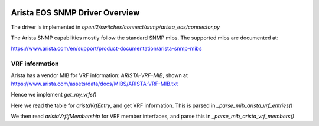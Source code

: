 
.. image:: ../../../../_static/openl2m_logo.png

===============================
Arista EOS SNMP Driver Overview
===============================

The driver is implemented in *openl2/switches/connect/snmp/arista_eos/connector.py*

The Arista SNMP capabilities mostly follow the standard SNMP mibs.
The supported mibs are documented at:

https://www.arista.com/en/support/product-documentation/arista-snmp-mibs


VRF information
---------------

Arista has a vendor MIB for VRF information: *ARISTA-VRF-MIB*, shown at https://www.arista.com/assets/data/docs/MIBS/ARISTA-VRF-MIB.txt

Hence we implement *get_my_vrfs()*

Here we read the table for *aristaVrfEntry*, and get VRF information.
This is parsed in *_parse_mib_arista_vrf_entries()*

We then read *aristaVrfIfMembership* for VRF member interfaces,
and parse this in *_parse_mib_arista_vrf_members()*


